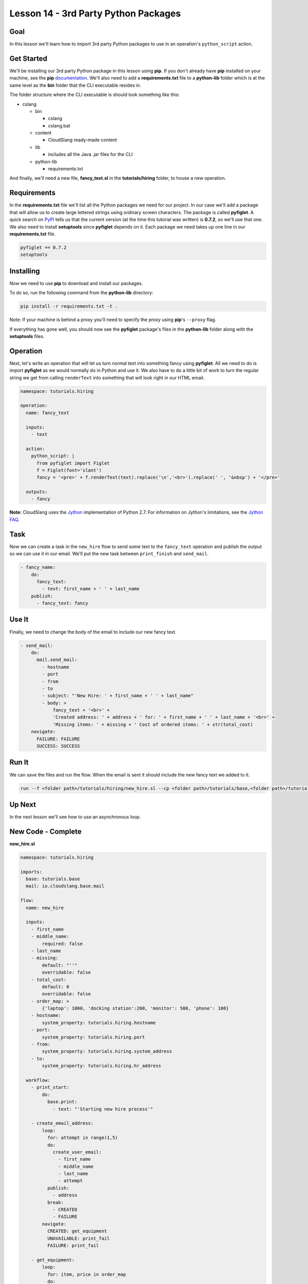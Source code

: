 Lesson 14 - 3rd Party Python Packages
=====================================

Goal
----

In this lesson we'll learn how to import 3rd party Python packages to
use in an operation's ``python_script`` action.

Get Started
-----------

We'll be installing our 3rd party Python package in this lesson using
**pip**. If you don't already have **pip** installed on your machine,
see the **pip**
`documentation <https://pip.pypa.io/en/latest/installing.html>`__. We'll
also need to add a **requirements.txt** file to a **python-lib** folder
which is at the same level as the **bin** folder that the CLI executable
resides in.

The folder structure where the CLI executable is should look something
like this:

-  cslang

   -  bin

      -  cslang
      -  cslang.bat

   -  content

      -  CloudSlang ready-made content

   -  lib

      -  includes all the Java .jar files for the CLI

   -  python-lib

      -  requirements.txt

And finally, we'll need a new file, **fancy_text.sl** in the
**tutorials/hiring** folder, to house a new operation.

Requirements
------------

In the **requirements.txt** file we'll list all the Python packages we
need for our project. In our case we'll add a package that will allow us
to create large lettered strings using ordinary screen characters. The
package is called **pyfiglet**. A quick search on
`PyPI <https://pypi.python.org/pypi>`__ tells us that the current
version (at the time this tutorial was written) is **0.7.2**, so we'll
use that one. We also need to install **setuptools** since **pyfiglet**
depends on it. Each package we need takes up one line in our
**requirements.txt** file.

.. code:: bash

    pyfiglet == 0.7.2
    setuptools

Installing
----------

Now we need to use **pip** to download and install our packages.

To do so, run the following command from the **python-lib** directory:

.. code:: bash

    pip install -r requirements.txt -t .

Note: If your machine is behind a proxy you'll need to specify the proxy
using **pip**'s ``--proxy`` flag.

If everything has gone well, you should now see the **pyfiglet**
package's files in the **python-lib** folder along with the
**setuptools** files.

Operation
---------

Next, let's write an operation that will let us turn normal text into
something fancy using **pyfiglet**. All we need to do is import
**pyfiglet** as we would normally do in Python and use it. We also have
to do a little bit of work to turn the regular string we get from
calling ``renderText`` into something that will look right in our HTML
email.

.. code:: yaml

    namespace: tutorials.hiring

    operation:
      name: fancy_text

      inputs:
        - text

      action:
        python_script: |
          from pyfiglet import Figlet
          f = Figlet(font='slant')
          fancy = '<pre>' + f.renderText(text).replace('\n','<br>').replace(' ', '&nbsp') + '</pre>'

      outputs:
        - fancy

**Note:** CloudSlang uses the `Jython <http://www.jython.org/>`__
implementation of Python 2.7. For information on Jython's limitations,
see the `Jython FAQ <https://wiki.python.org/jython/JythonFaq>`__.

Task
----

Now we can create a task in the ``new_hire`` flow to send some text to
the ``fancy_text`` operation and publish the output so we can use it in
our email. We'll put the new task between ``print_finish`` and
``send_mail``.

.. code:: yaml

        - fancy_name:
            do:
              fancy_text:
                - text: first_name + ' ' + last_name
            publish:
              - fancy_text: fancy

Use It
------

Finally, we need to change the body of the email to include our new
fancy text.

.. code:: yaml

        - send_mail:
            do:
              mail.send_mail:
                - hostname
                - port
                - from
                - to
                - subject: "'New Hire: ' + first_name + ' ' + last_name"
                - body: >
                    fancy_text + '<br>' +
                    'Created address: ' + address + ' for: ' + first_name + ' ' + last_name + '<br>' +
                    'Missing items: ' + missing + ' Cost of ordered items: ' + str(total_cost)
            navigate:
              FAILURE: FAILURE
              SUCCESS: SUCCESS

Run It
------

We can save the files and run the flow. When the email is sent it should
include the new fancy text we added to it.

.. code:: bash

    run --f <folder path>/tutorials/hiring/new_hire.sl --cp <folder path>/tutorials/base,<folder path>/tutorials/hiring,<content folder path>/base --i first_name=john,last_name=doe --spf <folder path>/tutorials/properties/bcompany.yaml

Up Next
-------

In the next lesson we'll see how to use an asynchronous loop.

New Code - Complete
-------------------

**new_hire.sl**

.. code:: yaml

    namespace: tutorials.hiring

    imports:
      base: tutorials.base
      mail: io.cloudslang.base.mail

    flow:
      name: new_hire

      inputs:
        - first_name
        - middle_name:
            required: false
        - last_name
        - missing:
            default: "''"
            overridable: false
        - total_cost:
            default: 0
            overridable: false
        - order_map: >
            {'laptop': 1000, 'docking station':200, 'monitor': 500, 'phone': 100}
        - hostname:
            system_property: tutorials.hiring.hostname
        - port:
            system_property: tutorials.hiring.port
        - from:
            system_property: tutorials.hiring.system_address
        - to:
            system_property: tutorials.hiring.hr_address

      workflow:
        - print_start:
            do:
              base.print:
                - text: "'Starting new hire process'"

        - create_email_address:
            loop:
              for: attempt in range(1,5)
              do:
                create_user_email:
                  - first_name
                  - middle_name
                  - last_name
                  - attempt
              publish:
                - address
              break:
                - CREATED
                - FAILURE
            navigate:
              CREATED: get_equipment
              UNAVAILABLE: print_fail
              FAILURE: print_fail

        - get_equipment:
            loop:
              for: item, price in order_map
              do:
                order:
                  - item
                  - price
              publish:
                - missing: self['missing'] + unavailable
                - total_cost: self['total_cost'] + cost
            navigate:
              AVAILABLE: print_finish
              UNAVAILABLE: print_finish

        - print_finish:
            do:
              base.print:
                - text: >
                    'Created address: ' + address + ' for: ' + first_name + ' ' + last_name + '\n' +
                    'Missing items: ' + missing + ' Cost of ordered items: ' + str(total_cost)

        - fancy_name:
            do:
              fancy_text:
                - text: first_name + ' ' + last_name
            publish:
              - fancy_text: fancy

        - send_mail:
            do:
              mail.send_mail:
                - hostname
                - port
                - from
                - to
                - subject: "'New Hire: ' + first_name + ' ' + last_name"
                - body: >
                    fancy_text + '<br>' +
                    'Created address: ' + address + ' for: ' + first_name + ' ' + last_name + '<br>' +
                    'Missing items: ' + missing + ' Cost of ordered items:' + str(total_cost)
            navigate:
              FAILURE: FAILURE
              SUCCESS: SUCCESS

        - on_failure:
          - print_fail:
              do:
                base.print:
                  - text: "'Failed to create address for: ' + first_name + ' ' + last_name"

**fancy_text.sl**

.. code:: yaml

    namespace: tutorials.hiring

    operation:
      name: fancy_text

      inputs:
        - text

      action:
        python_script: |
          from pyfiglet import Figlet
          f = Figlet(font='slant')
          fancy = '<pre>' + f.renderText(text).replace('\n','<br>').replace(' ', '&nbsp') + '</pre>'

      outputs:
        - fancy
